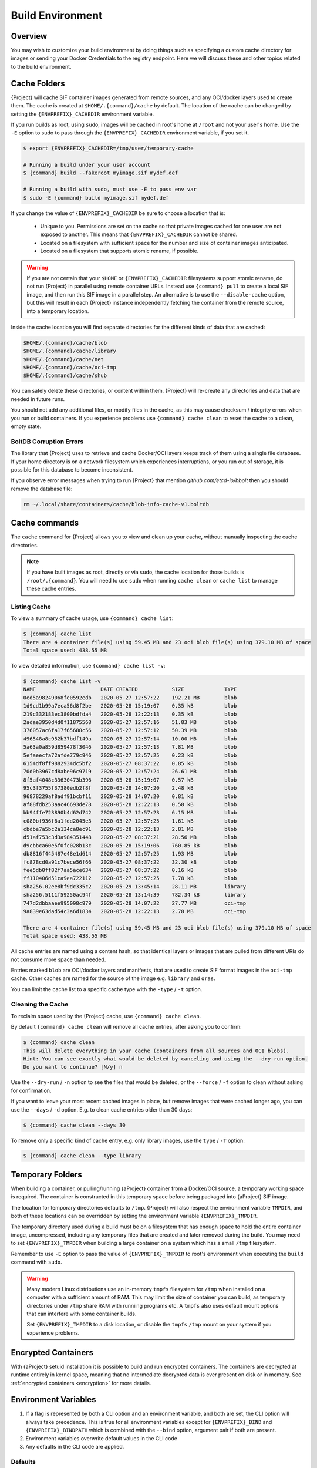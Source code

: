 .. _build-environment:

###################
 Build Environment
###################

.. _sec:buildenv:

**********
 Overview
**********

You may wish to customize your build environment by doing things such as
specifying a custom cache directory for images or sending your Docker
Credentials to the registry endpoint. Here we will discuss these and
other topics related to the build environment.

.. _sec:cache:

***************
 Cache Folders
***************

{Project} will cache SIF container images generated from remote
sources, and any OCI/docker layers used to create them. The cache is
created at ``$HOME/.{command}/cache`` by default. The location of the
cache can be changed by setting the ``{ENVPREFIX}_CACHEDIR`` environment
variable.

If you run builds as root, using ``sudo``, images will be cached in
root's home at ``/root`` and not your user's home. Use the ``-E`` option
to sudo to pass through the ``{ENVPREFIX}_CACHEDIR`` environment
variable, if you set it.

.. code::

   $ export {ENVPREFIX}_CACHEDIR=/tmp/user/temporary-cache

   # Running a build under your user account
   $ {command} build --fakeroot myimage.sif mydef.def

   # Running a build with sudo, must use -E to pass env var
   $ sudo -E {command} build myimage.sif mydef.def

If you change the value of ``{ENVPREFIX}_CACHEDIR`` be sure to choose a
location that is:

   -  Unique to you. Permissions are set on the cache so that private
      images cached for one user are not exposed to another. This means
      that ``{ENVPREFIX}_CACHEDIR`` cannot be shared.

   -  Located on a filesystem with sufficient space for the number and
      size of container images anticipated.

   -  Located on a filesystem that supports atomic rename, if possible.

.. warning::

   If you are not certain that your ``$HOME`` or
   ``{ENVPREFIX}_CACHEDIR`` filesystems support atomic rename, do not
   run {Project} in parallel using remote container URLs. Instead
   use ``{command} pull`` to create a local SIF image, and then run
   this SIF image in a parallel step. An alternative is to use the
   ``--disable-cache`` option, but this will result in each
   {Project} instance independently fetching the container from the
   remote source, into a temporary location.

Inside the cache location you will find separate directories for the
different kinds of data that are cached:

.. code::

   $HOME/.{command}/cache/blob
   $HOME/.{command}/cache/library
   $HOME/.{command}/cache/net
   $HOME/.{command}/cache/oci-tmp
   $HOME/.{command}/cache/shub

You can safely delete these directories, or content within them.
{Project} will re-create any directories and data that are needed in
future runs.

You should not add any additional files, or modify files in the cache,
as this may cause checksum / integrity errors when you run or build
containers. If you experience problems use ``{command} cache clean``
to reset the cache to a clean, empty state.

BoltDB Corruption Errors
========================

The library that {Project} uses to retrieve and cache Docker/OCI
layers keeps track of them using a single file database. If your home
directory is on a network filesystem which experiences interruptions, or
you run out of storage, it is possible for this database to become
inconsistent.

If you observe error messages when trying to run {Project} that
mention `github.com/etcd-io/bbolt` then you should remove the database
file:

.. code::

   rm ~/.local/share/containers/cache/blob-info-cache-v1.boltdb

****************
 Cache commands
****************

The ``cache`` command for {Project} allows you to view and clean up
your cache, without manually inspecting the cache directories.

.. note::

   If you have built images as root, directly or via ``sudo``, the cache
   location for those builds is ``/root/.{command}``. You will need to
   use ``sudo`` when running ``cache clean`` or ``cache list`` to manage
   these cache entries.

Listing Cache
=============

To view a summary of cache usage, use ``{command} cache list``:

.. code::

   $ {command} cache list
   There are 4 container file(s) using 59.45 MB and 23 oci blob file(s) using 379.10 MB of space
   Total space used: 438.55 MB

To view detailed information, use ``{command} cache list -v``:

.. code::

   $ {command} cache list -v
   NAME                     DATE CREATED           SIZE             TYPE
   0ed5a98249068fe0592edb   2020-05-27 12:57:22    192.21 MB        blob
   1d9cd1b99a7eca56d8f2be   2020-05-28 15:19:07    0.35 kB          blob
   219c332183ec3800bdfda4   2020-05-28 12:22:13    0.35 kB          blob
   2adae3950d4d0f11875568   2020-05-27 12:57:16    51.83 MB         blob
   376057ac6fa17f65688c56   2020-05-27 12:57:12    50.39 MB         blob
   496548a8c952b37bdf149a   2020-05-27 12:57:14    10.00 MB         blob
   5a63a0a859d859478f3046   2020-05-27 12:57:13    7.81 MB          blob
   5efaeecfa72afde779c946   2020-05-27 12:57:25    0.23 kB          blob
   6154df8ff9882934dc5bf2   2020-05-27 08:37:22    0.85 kB          blob
   70d0b3967cd8abe96c9719   2020-05-27 12:57:24    26.61 MB         blob
   8f5af4048c33630473b396   2020-05-28 15:19:07    0.57 kB          blob
   95c3f3755f37380edb2f8f   2020-05-28 14:07:20    2.48 kB          blob
   96878229af8adf91bcbf11   2020-05-28 14:07:20    0.81 kB          blob
   af88fdb253aac46693de78   2020-05-28 12:22:13    0.58 kB          blob
   bb94ffe723890b4d62d742   2020-05-27 12:57:23    6.15 MB          blob
   c080bf936f6a1fdd2045e3   2020-05-27 12:57:25    1.61 kB          blob
   cbdbe7a5bc2a134ca8ec91   2020-05-28 12:22:13    2.81 MB          blob
   d51af753c3d3a984351448   2020-05-27 08:37:21    28.56 MB         blob
   d9cbbca60e5f0fc028b13c   2020-05-28 15:19:06    760.85 kB        blob
   db8816f445487e48e1d614   2020-05-27 12:57:25    1.93 MB          blob
   fc878cd0a91c7bece56f66   2020-05-27 08:37:22    32.30 kB         blob
   fee5db0ff82f7aa5ace634   2020-05-27 08:37:22    0.16 kB          blob
   ff110406d51ca9ea722112   2020-05-27 12:57:25    7.78 kB          blob
   sha256.02ee8bf9dc335c2   2020-05-29 13:45:14    28.11 MB         library
   sha256.5111f59250ac94f   2020-05-28 13:14:39    782.34 kB        library
   747d2dbbaaee995098c979   2020-05-28 14:07:22    27.77 MB         oci-tmp
   9a839e63dad54c3a6d1834   2020-05-28 12:22:13    2.78 MB          oci-tmp

   There are 4 container file(s) using 59.45 MB and 23 oci blob file(s) using 379.10 MB of space
   Total space used: 438.55 MB

All cache entries are named using a content hash, so that identical
layers or images that are pulled from different URIs do not consume more
space than needed.

Entries marked ``blob`` are OCI/docker layers and manifests, that are
used to create SIF format images in the ``oci-tmp`` cache. Other caches
are named for the source of the image e.g. ``library`` and ``oras``.

You can limit the cache list to a specific cache type with the ``-type``
/ ``-t`` option.

Cleaning the Cache
==================

To reclaim space used by the {Project} cache, use ``{command}
cache clean``.

By default ``{command} cache clean`` will remove all cache entries,
after asking you to confirm:

.. code::

   $ {command} cache clean
   This will delete everything in your cache (containers from all sources and OCI blobs).
   Hint: You can see exactly what would be deleted by canceling and using the --dry-run option.
   Do you want to continue? [N/y] n

Use the ``--dry-run`` / ``-n`` option to see the files that would be
deleted, or the ``--force`` / ``-f`` option to clean without asking for
confirmation.

If you want to leave your most recent cached images in place, but remove
images that were cached longer ago, you can use the ``--days`` / ``-d``
option. E.g. to clean cache entries older than 30 days:

.. code::

   $ {command} cache clean --days 30

To remove only a specific kind of cache entry, e.g. only library images,
use the ``type`` / ``-T`` option:

.. code::

   $ {command} cache clean --type library

.. _sec:temporaryfolders:

*******************
 Temporary Folders
*******************

When building a container, or pulling/running {aProject} container
from a Docker/OCI source, a temporary working space is required. The
container is constructed in this temporary space before being packaged
into {aProject} SIF image. 

The location for temporary directories defaults to ``/tmp``.
{Project} will also respect the environment variable ``TMPDIR``, and
both of these locations can be overridden by setting the environment
variable ``{ENVPREFIX}_TMPDIR``.

The temporary directory used during a build must be on a filesystem that
has enough space to hold the entire container image, uncompressed,
including any temporary files that are created and later removed during
the build. You may need to set ``{ENVPREFIX}_TMPDIR`` when building a
large container on a system which has a small ``/tmp`` filesystem.

Remember to use ``-E`` option to pass the value of
``{ENVPREFIX}_TMPDIR`` to root's environment when executing the
``build`` command with ``sudo``.

.. warning::

   Many modern Linux distributions use an in-memory ``tmpfs`` filesystem
   for ``/tmp`` when installed on a computer with a sufficient amount of
   RAM. This may limit the size of container you can build, as temporary
   directories under ``/tmp`` share RAM with runniing programs etc. A
   ``tmpfs`` also uses default mount options that can interfere with
   some container builds.

   Set ``{ENVPREFIX}_TMPDIR`` to a disk location, or disable the
   ``tmpfs`` ``/tmp`` mount on your system if you experience problems.

**********************
 Encrypted Containers
**********************

With {aProject} setuid installation it is possible to build and run
encrypted containers. The containers are decrypted at runtime entirely
in kernel space, meaning that no intermediate decrypted data is ever
present on disk or in memory. See :ref:`encrypted containers
<encryption>` for more details.

***********************
 Environment Variables
***********************

#. If a flag is represented by both a CLI option and an environment
   variable, and both are set, the CLI option will always take
   precedence. This is true for all environment variables except for
   ``{ENVPREFIX}_BIND`` and ``{ENVPREFIX}_BINDPATH`` which is combined
   with the ``--bind`` option, argument pair if both are present.

#. Environment variables overwrite default values in the CLI code

#. Any defaults in the CLI code are applied.

Defaults
========

The following variables have defaults that can be customized by you via
environment variables at runtime.

Docker
------

**{ENVPREFIX}_DOCKER_LOGIN** - Used for the interactive login for Docker
Hub.

**{ENVPREFIX}_DOCKER_USERNAME** - Your Docker username.

**{ENVPREFIX}_DOCKER_PASSWORD** - Your Docker password.

**RUNSCRIPT_COMMAND** - Is not obtained from the environment, but is a
hard coded default ("/bin/bash". This is the fallback command used in
the case that the docker image does not have a CMD or ENTRYPOINT.
**TAG** Is the default tag, ``latest``.

**{ENVPREFIX}_NOHTTPS** - This is relevant if you want to use a registry
that doesn't have https, and it speaks for itself. If you export the
variable ``{ENVPREFIX}_NOHTTPS`` you can force the software to not use
https when interacting with a Docker registry. This use case is
typically for use of a local registry.

Library
-------

**{ENVPREFIX}_LIBRARY** - Used to specify the library to pull from.
Default is the currently selected :ref:`remote endpoint <endpoints>`.

Encryption
----------

**{ENVPREFIX}_ENCRYPTION_PASSPHRASE** - Used to pass a plaintext
passphrase to encrypt a container file system (with the ``--encrypt``
flag). The default is empty.

**{ENVPREFIX}_ENCRYPTION_PEM_PATH** - Used to specify the location of a
public key to use for container encryption (with the ``--encrypt``
flag). The default is empty.
